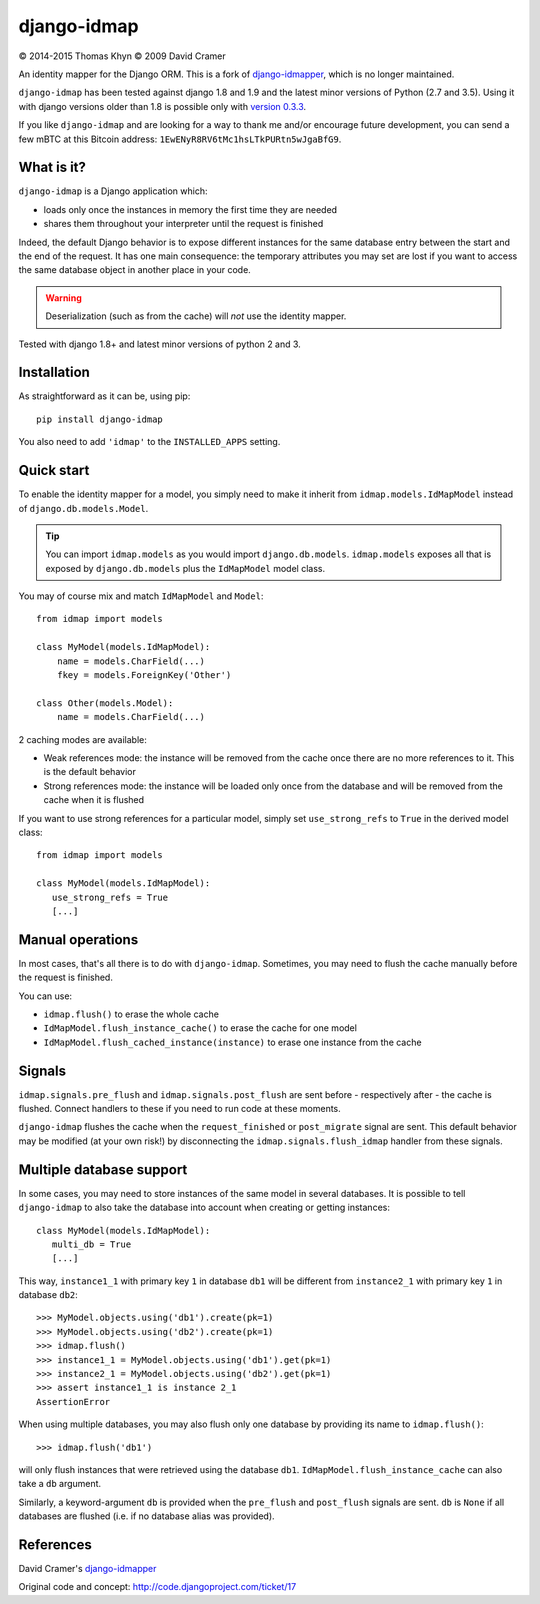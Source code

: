 django-idmap
============

|copyright| 2014-2015 Thomas Khyn
|copyright| 2009 David Cramer

An identity mapper for the Django ORM. This is a fork of django-idmapper_,
which is no longer maintained.

``django-idmap`` has been tested against django 1.8 and 1.9 and the latest
minor versions of Python (2.7 and 3.5). Using it with django versions older
than 1.8 is possible only with `version 0.3.3`_.

If you like ``django-idmap`` and are looking for a way to thank me and/or
encourage future development, you can send a few mBTC at this Bitcoin address:
``1EwENyR8RV6tMc1hsLTkPURtn5wJgaBfG9``.


What is it?
-----------

``django-idmap`` is a Django application which:

- loads only once the instances in memory the first time they are needed
- shares them throughout your interpreter until the request is finished

Indeed, the default Django behavior is to expose different instances for the
same database entry between the start and the end of the request. It has one
main consequence: the temporary attributes you may set are lost if you want
to access the same database object in another place in your code.

.. warning::

   Deserialization (such as from the cache) will *not* use the identity mapper.

Tested with django 1.8+ and latest minor versions of python 2 and 3.

Installation
------------

As straightforward as it can be, using pip::

   pip install django-idmap

You also need to add ``'idmap'`` to the ``INSTALLED_APPS`` setting.


Quick start
-----------

To enable the identity mapper for a model, you simply need to make it inherit from ``idmap.models.IdMapModel`` instead of ``django.db.models.Model``.

.. tip::

   You can import ``idmap.models`` as you would import ``django.db.models``. ``idmap.models`` exposes all that is exposed by ``django.db.models`` plus the ``IdMapModel`` model class.

You may of course mix and match ``IdMapModel`` and ``Model``::

    from idmap import models

    class MyModel(models.IdMapModel):
        name = models.CharField(...)
        fkey = models.ForeignKey('Other')

    class Other(models.Model):
        name = models.CharField(...)

2 caching modes are available:

- Weak references mode: the instance will be removed from the cache once there
  are no more references to it. This is the default behavior
- Strong references mode: the instance will be loaded only once from the database and will be removed from the cache when it is flushed

If you want to use strong references for a particular model, simply set
``use_strong_refs`` to ``True`` in the derived model class::

   from idmap import models

   class MyModel(models.IdMapModel):
      use_strong_refs = True
      [...]


Manual operations
-----------------

In most cases, that's all there is to do with ``django-idmap``. Sometimes, you may
need to flush the cache manually before the request is finished.

You can use:

- ``idmap.flush()`` to erase the whole cache
- ``IdMapModel.flush_instance_cache()`` to erase the cache for one model
- ``IdMapModel.flush_cached_instance(instance)`` to erase one instance
  from the cache

Signals
-------

``idmap.signals.pre_flush`` and ``idmap.signals.post_flush`` are sent before - respectively after - the cache is flushed. Connect handlers to these if you need to run code at these moments.

.. warning:

   ``pre_flush`` and ``post_flush`` are only sent when the ``flush`` function is used or when the cache is automatically flushed (when the request ends).


``django-idmap`` flushes the cache when the ``request_finished`` or ``post_migrate`` signal are sent. This default behavior may be modified (at your own risk!) by disconnecting the ``idmap.signals.flush_idmap`` handler from these signals.


Multiple database support
-------------------------

In some cases, you may need to store instances of the same model in several
databases. It is possible to tell ``django-idmap`` to also take the database
into account when creating or getting instances::

   class MyModel(models.IdMapModel):
      multi_db = True
      [...]

This way, ``instance1_1`` with primary key ``1`` in database ``db1`` will be
different from ``instance2_1`` with primary key ``1`` in database ``db2``::

   >>> MyModel.objects.using('db1').create(pk=1)
   >>> MyModel.objects.using('db2').create(pk=1)
   >>> idmap.flush()
   >>> instance1_1 = MyModel.objects.using('db1').get(pk=1)
   >>> instance2_1 = MyModel.objects.using('db2').get(pk=1)
   >>> assert instance1_1 is instance 2_1
   AssertionError

When using multiple databases, you may also flush only one database by providing its name to ``idmap.flush()``::

   >>> idmap.flush('db1')

will only flush instances that were retrieved using the database ``db1``. ``IdMapModel.flush_instance_cache`` can also take a ``db`` argument.

Similarly, a keyword-argument ``db`` is provided when the ``pre_flush`` and ``post_flush`` signals are sent. ``db`` is ``None`` if all databases are flushed (i.e. if no database alias was provided).

References
----------

David Cramer's django-idmapper_

Original code and concept: http://code.djangoproject.com/ticket/17

.. |copyright| unicode:: 0xA9
.. _django-idmapper: https://github.com/dcramer/django-idmapper
.. _`version 0.3.3`: https://pypi.python.org/pypi/django-idmap/0.3.3
